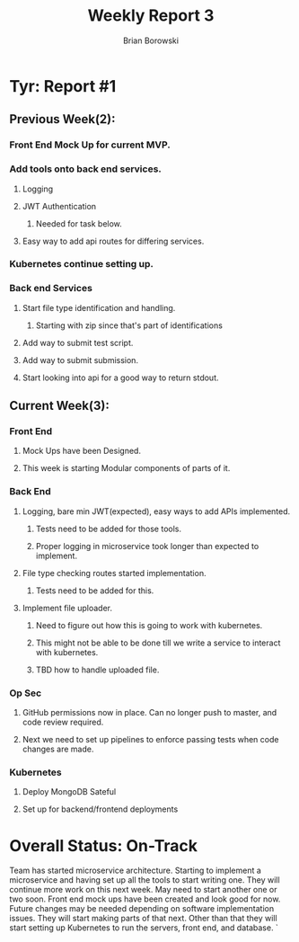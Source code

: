 #+TITLE: Weekly Report 3
#+AUTHOR: Brian Borowski

* Tyr: Report #1
** Previous Week(2):
*** Front End Mock Up for current MVP.
*** Add tools onto back end services.
**** Logging
**** JWT Authentication
***** Needed for task below.
**** Easy way to add api routes for differing services.
*** Kubernetes continue setting up.
*** Back end Services
**** Start file type identification and handling.
***** Starting with zip since that's part of identifications
**** Add way to submit test script.
**** Add way to submit submission.
**** Start looking into api for a good way to return stdout.
** Current Week(3):
*** Front End
**** Mock Ups have been Designed.
**** This week is starting Modular components of parts of it.
*** Back End
**** Logging, bare min JWT(expected), easy ways to add APIs implemented.
***** Tests need to be added for those tools.
***** Proper logging in microservice took longer than expected to implement.
**** File type checking routes started implementation.
***** Tests need to be added for this.
**** Implement file uploader.
***** Need to figure out how this is going to work with kubernetes.
***** This might not be able to be done till we write a service to interact with kubernetes.
***** TBD how to handle uploaded file.
*** Op Sec
**** GitHub permissions now in place. Can no longer push to master, and code review required.
**** Next we need to set up pipelines to enforce passing tests when code changes are made.
*** Kubernetes
**** Deploy MongoDB Sateful
**** Set up for backend/frontend deployments

* Overall Status: On-Track
Team has started microservice architecture. Starting to implement a
microservice and having set up all the tools to start writing
one. They will continue more work on this next week. May need to start
another one or two soon. Front end mock ups have been created and look
good for now. Future changes may be needed depending on software
implementation issues. They will start making parts of that
next. Other than that they will start setting up Kubernetes to run the
servers, front end, and database.
`
